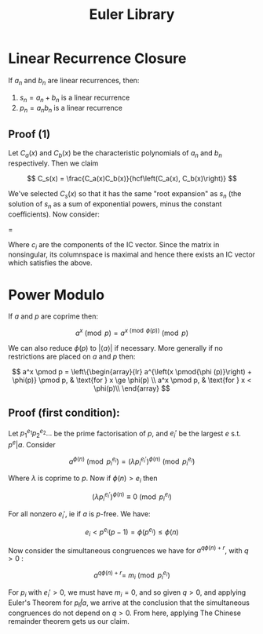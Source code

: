 #+TITLE: Euler Library

* Linear Recurrence Closure

If \( a_n \) and \( b_n \) are linear recurrences, then:

1. \( s_n = a_n + b_n \) is a linear recurrence
2. \( p_n = a_nb_n \) is a linear recurrence

** Proof (1)

Let \( C_a(x) \) and \( C_b(x) \) be the characteristic polynomials of \( a_n \) and \( b_n \) respectively.  Then we claim 

\[
C_s(x) = \frac{C_a(x)C_b(x)}{hcf\left(C_a(x), C_b(x)\right)}
\]

We've selected \( C_s(x) \) so that it has the same "root expansion" as \( s_n \) (the solution of \( s_n \) as a sum of exponential powers, minus the constant coefficients).  Now consider:

\begin{pmatrix}
\lambda_1^n       & n\lambda_1^n           & \cdots    & \lambda_n^n \\
\lambda_1^{n - 1} & (n - 1)\lambda_1^{n-1} & \cdots    & \lambda_n^{n-1} \\
\vdots            & \vdots                 & \ddots    & \vdots \\
\lambda_1         & \lambda_1              & \cdots    & \lambda_n
\end{pmatrix}
\begin{pmatrix}
   c_n \\
   c_{n - 1} \\
   \vdots \\
   c_1
\end{pmatrix}
= 
\begin{pmatrix}
   s_n \\
   s_{n - 1} \\
   \vdots \\
   s_1
\end{pmatrix}


Where \( c_i \) are the components of the IC vector.  Since the matrix in nonsingular, its columnspace is maximal and hence there exists an IC vector which satisfies the above.

* Power Modulo

If \( a \) and \( p \) are coprime then:

\[
a^x \pmod p = a^{x \pmod{\phi (p)}} \pmod p
\]

We can also reduce \( \phi (p) \) to \( |\langle a \rangle | \) if necessary.  More generally if no restrictions are placed on \( a \) and \( p \) then:

\[
a^x \pmod p =
\left\{\begin{array}{lr}
        a^{\left(x \pmod{\phi (p)}\right) + \phi(p)} \pmod p, & \text{for } x \ge \phi(p) \\
        a^x \pmod p, & \text{for } x < \phi(p)\\
        \end{array}
\]

** Proof (first condition):

Let \( p_1^{e_1}p_2^{e_2}... \) be the prime factorisation of \( p \), and \( e_i' \) be the largest \( e \) s.t. \( p^e | a \).  Consider

\[
a^{\phi(n)} \pmod{p_i^{e_i}} = (\lambda p_i^{e_i'})^{\phi(n)} \pmod{p_i^{e_i}}
\]

Where \( \lambda \) is coprime to \( p \).  Now if \( \phi(n) > e_i \) then 

\[
(\lambda p_i^{e_i'})^{\phi(n)} \equiv 0 \pmod{p_i^{e_i}}
\]

For all nonzero \( e_i' \), ie if \( a \) is \( p \)-free.  We have:

\[
e_i < p^{e_i}(p - 1) = \phi(p^{e_i}) \le \phi(n)
\]

Now consider the simultaneous congruences we have for \( a^{q\phi(n) + r} \), with \( q > 0 \) :

\[
a^{q\phi(n) + r} = \ m_i \pmod{p_i^{e_i}}
\]

For \( p_i \) with \( e_i' > 0 \), we must have \( m_i = 0 \), and so given \( q > 0 \), and applying Euler's Theorem for \( p_i \not | a \), we arrive at the conclusion that the simultaneous congruences do not depend on \( q > 0 \).  From here, applying The Chinese remainder theorem gets us our claim.


